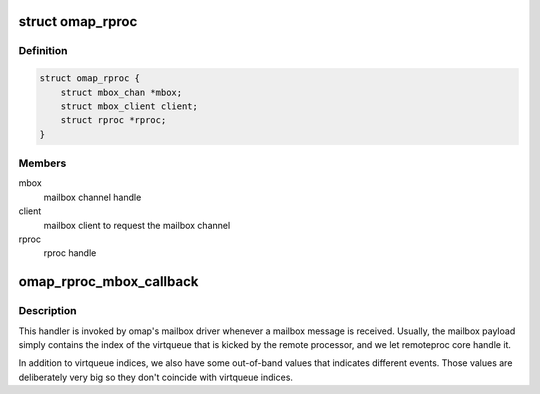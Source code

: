 .. -*- coding: utf-8; mode: rst -*-
.. src-file: drivers/remoteproc/omap_remoteproc.c

.. _`omap_rproc`:

struct omap_rproc
=================

.. c:type:: struct omap_rproc

    omap remote processor state

.. _`omap_rproc.definition`:

Definition
----------

.. code-block:: c

    struct omap_rproc {
        struct mbox_chan *mbox;
        struct mbox_client client;
        struct rproc *rproc;
    }

.. _`omap_rproc.members`:

Members
-------

mbox
    mailbox channel handle

client
    mailbox client to request the mailbox channel

rproc
    rproc handle

.. _`omap_rproc_mbox_callback`:

omap_rproc_mbox_callback
========================

.. c:function:: void omap_rproc_mbox_callback(struct mbox_client *client, void *data)

    inbound mailbox message handler

    :param struct mbox_client \*client:
        mailbox client pointer used for requesting the mailbox channel

    :param void \*data:
        mailbox payload

.. _`omap_rproc_mbox_callback.description`:

Description
-----------

This handler is invoked by omap's mailbox driver whenever a mailbox
message is received. Usually, the mailbox payload simply contains
the index of the virtqueue that is kicked by the remote processor,
and we let remoteproc core handle it.

In addition to virtqueue indices, we also have some out-of-band values
that indicates different events. Those values are deliberately very
big so they don't coincide with virtqueue indices.

.. This file was automatic generated / don't edit.

